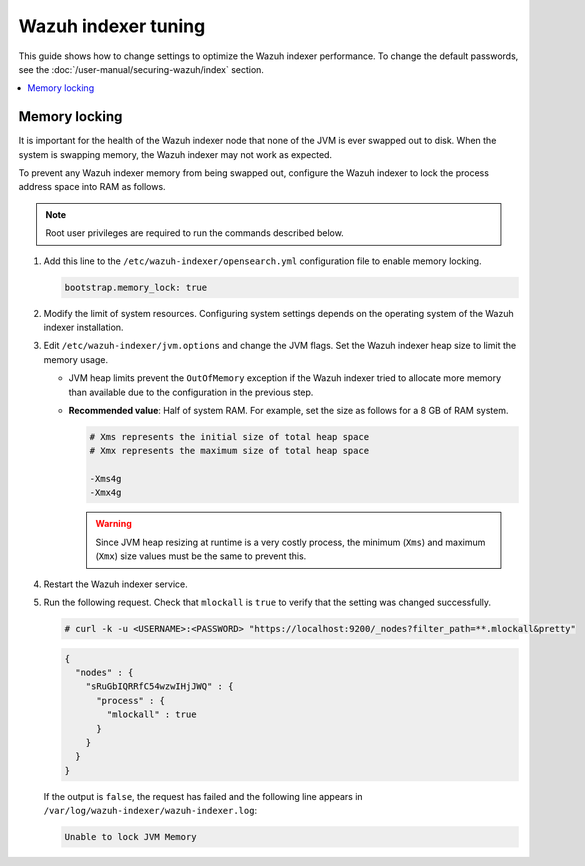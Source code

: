 .. Copyright (C) 2015, Wazuh, Inc.

.. meta::
   :description: In this section of the Wazuh documentation, you will find more information on memory locking, and shards and replicas for the Wazuh indexer.

Wazuh indexer tuning
====================

This guide shows how to change settings to optimize the Wazuh indexer performance. To change the default passwords, see the :doc:`/user-manual/securing-wazuh/index` section.

.. contents::
   :local:
   :depth: 1
   :backlinks: none

Memory locking
--------------

It is important for the health of the Wazuh indexer node that none of the JVM is ever swapped out to disk. When the system is swapping memory, the Wazuh indexer may not work as expected.

To prevent any Wazuh indexer memory from being swapped out, configure the Wazuh indexer to lock the process address space into RAM as follows.


.. note::
   
   Root user privileges are required to run the commands described below.

#. Add this line to the ``/etc/wazuh-indexer/opensearch.yml`` configuration file to enable memory locking.

   .. code-block:: yaml

      bootstrap.memory_lock: true

#. Modify the limit of system resources. Configuring system settings depends on the operating system of the Wazuh indexer installation.

   .. tabs::

      .. group-tab:: Systemd

         #. Create the folder where to specify a file with the system limits.

            .. code-block:: console

               # mkdir -p /etc/systemd/system/wazuh-indexer.service.d/

         #. Run the following command to create the file ``wazuh-indexer.conf`` with the new limit in the newly created directory.

            .. code-block:: console

               # cat > /etc/systemd/system/wazuh-indexer.service.d/wazuh-indexer.conf << EOF
               [Service]
               LimitMEMLOCK=infinity
               EOF

      .. group-tab:: SysV Init

         #. Edit the configuration file and set the following parameter.

            .. code-block:: pkgconfig

               MAX_LOCKED_MEMORY=unlimited
               
            -  For RPM, ``/etc/sysconfig/wazuh-indexer``
            -  For Debian, ``/etc/default/wazuh-indexer``

#. Edit ``/etc/wazuh-indexer/jvm.options`` and change the JVM flags. Set the Wazuh indexer heap size to limit the memory usage.

   -  JVM heap limits prevent the ``OutOfMemory`` exception if the Wazuh indexer tried to allocate more memory than available due to the configuration in the previous step.

   -  **Recommended value**: Half of system RAM. For example, set the size as follows for a 8 GB of RAM system.

      .. code-block:: yaml

         # Xms represents the initial size of total heap space
         # Xmx represents the maximum size of total heap space

         -Xms4g
         -Xmx4g

      .. warning::

         Since JVM heap resizing at runtime is a very costly process, the minimum (``Xms``) and maximum (``Xmx``) size values must be the same to prevent this.

#. Restart the Wazuh indexer service.

   .. tabs::

      .. group-tab:: Systemd

         .. code-block:: console

            # systemctl daemon-reload
            # systemctl restart wazuh-indexer

      .. group-tab:: SysV Init

         .. code-block:: console

            # service wazuh-indexer restart

#. Run the following request. Check that ``mlockall`` is ``true`` to verify that the setting was changed successfully.

   .. code-block:: console

      # curl -k -u <USERNAME>:<PASSWORD> "https://localhost:9200/_nodes?filter_path=**.mlockall&pretty"

   .. code-block:: json
       :class: output

       {
         "nodes" : {
           "sRuGbIQRRfC54wzwIHjJWQ" : {
             "process" : {
               "mlockall" : true
             }
           }
         }
       }

   If the output is ``false``, the request has failed and the following line appears in ``/var/log/wazuh-indexer/wazuh-indexer.log``:

   .. code-block:: none
      :class: output

      Unable to lock JVM Memory

..
   References:

     - `Memory lock check <https://www.elastic.co/guide/en/elasticsearch/reference/current/_memory_lock_check.html>`_.
     - `bootstrap.memory_lock <https://www.elastic.co/guide/en/elasticsearch/reference/current/important-settings.html#bootstrap.memory_lock>`_.
     - `Enable bootstrap.memory_lock <https://www.elastic.co/guide/en/elasticsearch/reference/current/setup-configuration-memory.html#mlockall>`_.
     - `Heap: Sizing and Swapping <https://www.elastic.co/guide/en/elasticsearch/guide/current/heap-sizing.html>`_.
     - `Limiting memory usage <https://www.elastic.co/guide/en/elasticsearch/guide/current/_limiting_memory_usage.html#_limiting_memory_usage>`_.


